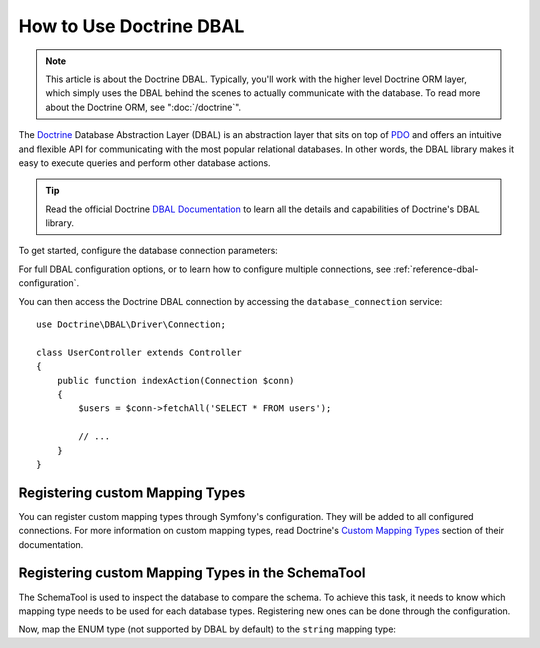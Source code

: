 .. index::
   pair: Doctrine; DBAL

How to Use Doctrine DBAL
========================

.. note::

    This article is about the Doctrine DBAL. Typically, you'll work with
    the higher level Doctrine ORM layer, which simply uses the DBAL behind
    the scenes to actually communicate with the database. To read more about
    the Doctrine ORM, see ":doc:`/doctrine`".

The `Doctrine`_ Database Abstraction Layer (DBAL) is an abstraction layer that
sits on top of `PDO`_ and offers an intuitive and flexible API for communicating
with the most popular relational databases. In other words, the DBAL library
makes it easy to execute queries and perform other database actions.

.. tip::

    Read the official Doctrine `DBAL Documentation`_ to learn all the details
    and capabilities of Doctrine's DBAL library.

To get started, configure the database connection parameters:

.. configuration-block::

    .. code-block:: yaml

        # app/config/config.yml
        doctrine:
            dbal:
                driver:   pdo_mysql
                dbname:   Symfony
                user:     root
                password: null
                charset:  UTF8
                server_version: 5.6

    .. code-block:: xml

        <!-- app/config/config.xml -->
        <?xml version="1.0" encoding="UTF-8" ?>
        <container xmlns="http://symfony.com/schema/dic/services"
            xmlns:xsi="http://www.w3.org/2001/XMLSchema-instance"
            xmlns:doctrine="http://symfony.com/schema/dic/doctrine"
            xsi:schemaLocation="http://symfony.com/schema/dic/services
                http://symfony.com/schema/dic/services/services-1.0.xsd
                http://symfony.com/schema/dic/doctrine
                http://symfony.com/schema/dic/doctrine/doctrine-1.0.xsd">

            <doctrine:config>
                <doctrine:dbal
                    name="default"
                    dbname="Symfony"
                    user="root"
                    password="null"
                    charset="UTF8"
                    server-version="5.6"
                    driver="pdo_mysql"
                />
            </doctrine:config>

        </container>

    .. code-block:: php

        // app/config/config.php
        $container->loadFromExtension('doctrine', array(
            'dbal' => array(
                'driver'    => 'pdo_mysql',
                'dbname'    => 'Symfony',
                'user'      => 'root',
                'password'  => null,
                'charset'   => 'UTF8',
                'server_version' => '5.6',
            ),
        ));

For full DBAL configuration options, or to learn how to configure multiple
connections, see :ref:`reference-dbal-configuration`.

You can then access the Doctrine DBAL connection by accessing the
``database_connection`` service::

    use Doctrine\DBAL\Driver\Connection;

    class UserController extends Controller
    {
        public function indexAction(Connection $conn)
        {
            $users = $conn->fetchAll('SELECT * FROM users');

            // ...
        }
    }

Registering custom Mapping Types
--------------------------------

You can register custom mapping types through Symfony's configuration. They
will be added to all configured connections. For more information on custom
mapping types, read Doctrine's `Custom Mapping Types`_ section of their documentation.

.. configuration-block::

    .. code-block:: yaml

        # app/config/config.yml
        doctrine:
            dbal:
                types:
                    custom_first:  App\Type\CustomFirst
                    custom_second: App\Type\CustomSecond

    .. code-block:: xml

        <!-- app/config/config.xml -->
        <container xmlns="http://symfony.com/schema/dic/services"
            xmlns:xsi="http://www.w3.org/2001/XMLSchema-instance"
            xmlns:doctrine="http://symfony.com/schema/dic/doctrine"
            xsi:schemaLocation="http://symfony.com/schema/dic/services
                http://symfony.com/schema/dic/services/services-1.0.xsd
                http://symfony.com/schema/dic/doctrine
                http://symfony.com/schema/dic/doctrine/doctrine-1.0.xsd">

            <doctrine:config>
                <doctrine:dbal>
                    <doctrine:type name="custom_first" class="App\Type\CustomFirst" />
                    <doctrine:type name="custom_second" class="App\Type\CustomSecond" />
                </doctrine:dbal>
            </doctrine:config>
        </container>

    .. code-block:: php

        // app/config/config.php
        use App\Type\CustomFirst;
        use App\Type\CustomSecond;

        $container->loadFromExtension('doctrine', array(
            'dbal' => array(
                'types' => array(
                    'custom_first'  => CustomFirst::class,
                    'custom_second' => CustomSecond::class,
                ),
            ),
        ));

Registering custom Mapping Types in the SchemaTool
--------------------------------------------------

The SchemaTool is used to inspect the database to compare the schema. To
achieve this task, it needs to know which mapping type needs to be used
for each database types. Registering new ones can be done through the configuration.

Now, map the ENUM type (not supported by DBAL by default) to the ``string``
mapping type:

.. configuration-block::

    .. code-block:: yaml

        # app/config/config.yml
        doctrine:
            dbal:
               mapping_types:
                  enum: string

    .. code-block:: xml

        <!-- app/config/config.xml -->
        <container xmlns="http://symfony.com/schema/dic/services"
            xmlns:xsi="http://www.w3.org/2001/XMLSchema-instance"
            xmlns:doctrine="http://symfony.com/schema/dic/doctrine"
            xsi:schemaLocation="http://symfony.com/schema/dic/services
                http://symfony.com/schema/dic/services/services-1.0.xsd
                http://symfony.com/schema/dic/doctrine
                http://symfony.com/schema/dic/doctrine/doctrine-1.0.xsd">

            <doctrine:config>
                <doctrine:dbal>
                     <doctrine:mapping-type name="enum">string</doctrine:mapping-type>
                </doctrine:dbal>
            </doctrine:config>
        </container>

    .. code-block:: php

        // app/config/config.php
        $container->loadFromExtension('doctrine', array(
            'dbal' => array(
               'mapping_types' => array(
                  'enum'  => 'string',
               ),
            ),
        ));

.. _`PDO`:           http://www.php.net/pdo
.. _`Doctrine`:      http://www.doctrine-project.org
.. _`DBAL Documentation`: http://docs.doctrine-project.org/projects/doctrine-dbal/en/latest/index.html
.. _`Custom Mapping Types`: http://docs.doctrine-project.org/projects/doctrine-dbal/en/latest/reference/types.html#custom-mapping-types
